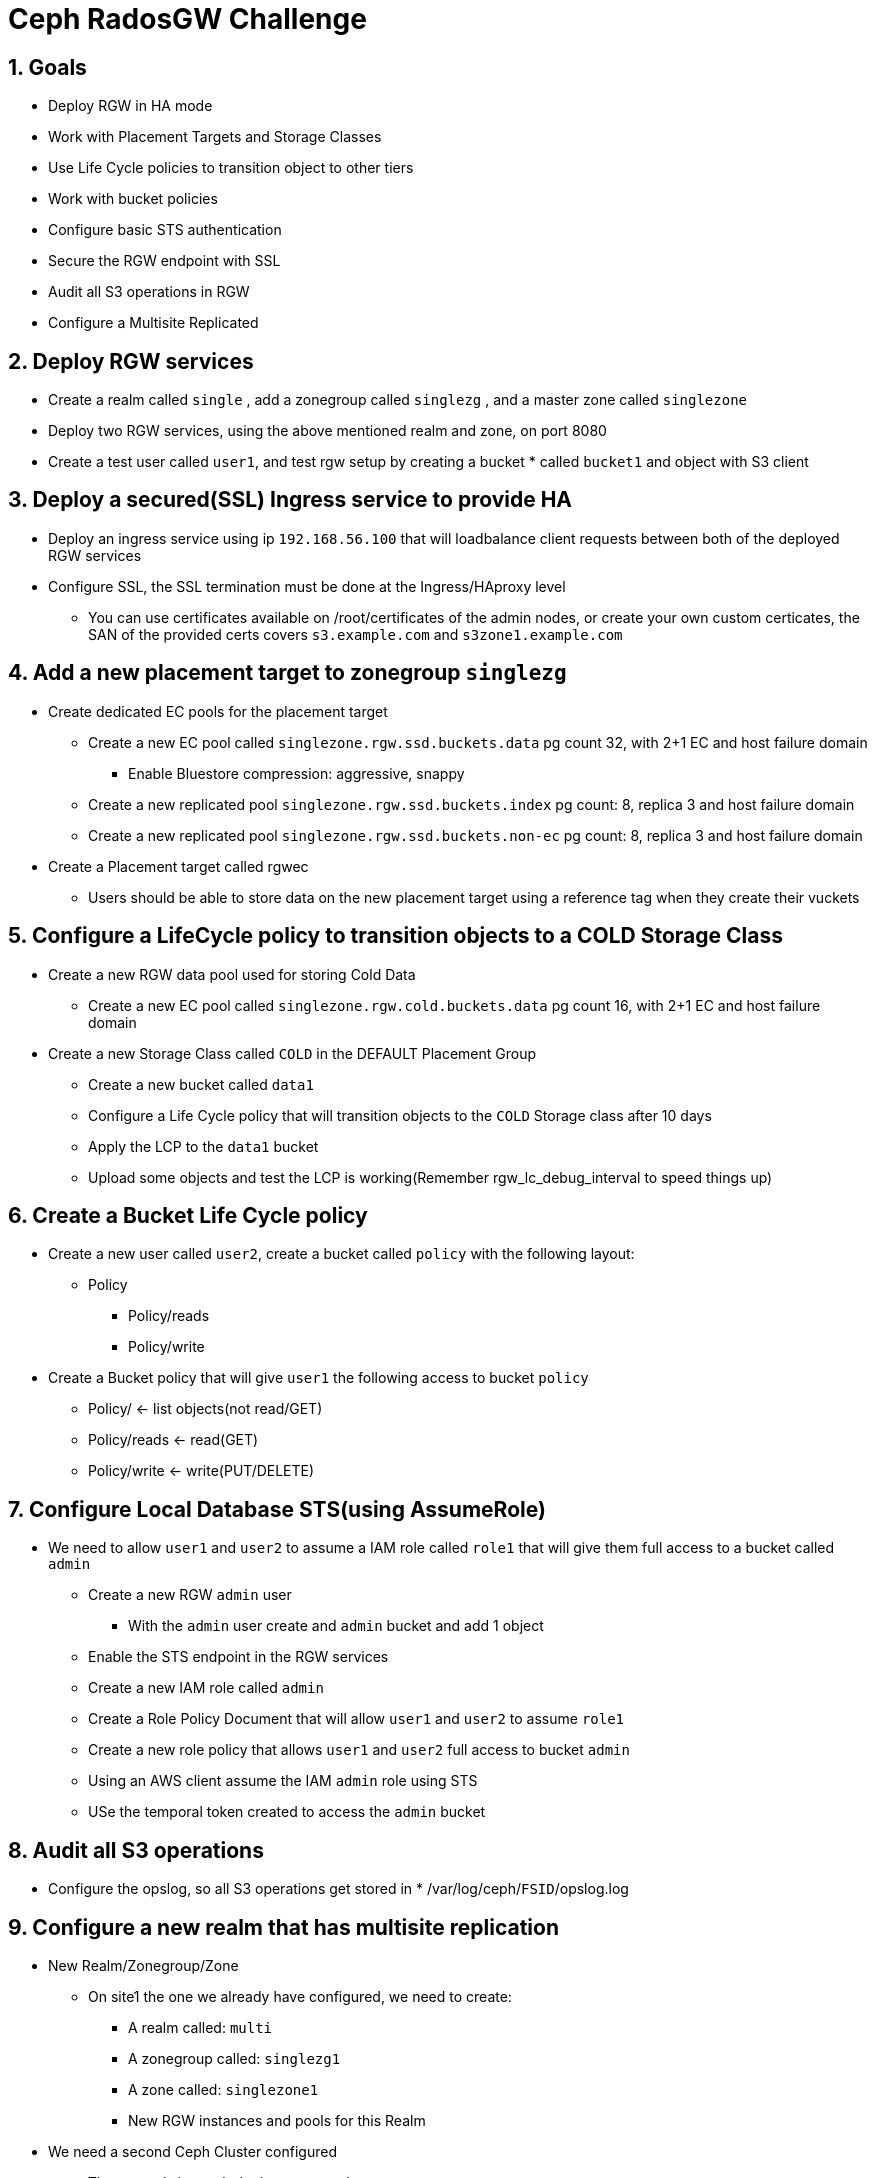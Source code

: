 = Ceph RadosGW Challenge

:toc:
:toclevels: 3
:icons: font
:source-highlighter: pygments
:source-language: shell
:numbered:
// Activate experimental attribute for Keyboard Shortcut keys
:experimental:

== Goals

* Deploy RGW in HA mode
* Work with Placement Targets and Storage Classes
* Use Life Cycle policies to transition object to other tiers
* Work with bucket policies
* Configure basic STS authentication
* Secure the RGW endpoint with SSL
* Audit all S3 operations in RGW
* Configure a Multisite Replicated 

== Deploy RGW services

* Create a realm called `single` , add a zonegroup called `singlezg` , and a master zone called `singlezone`
* Deploy two RGW services, using the above mentioned realm and zone, on port 8080
* Create a test user called `user1`, and test rgw setup by creating a bucket * called `bucket1` and object with S3 client

== Deploy a secured(SSL) Ingress service to provide HA

* Deploy an ingress service using ip `192.168.56.100` that will loadbalance client requests between both of the deployed RGW services
* Configure SSL, the SSL termination must be done at the Ingress/HAproxy level
** You can use certificates available on /root/certificates of the admin nodes,
or create your own custom certicates, the SAN of the provided certs covers `s3.example.com` and `s3zone1.example.com`

== Add a new placement target to zonegroup `singlezg`

* Create dedicated EC pools for the placement target
** Create a new EC pool called `singlezone.rgw.ssd.buckets.data` pg count 32, with 2+1 EC and host failure domain
*** Enable Bluestore compression: aggressive, snappy
** Create a new replicated pool `singlezone.rgw.ssd.buckets.index` pg count: 8, replica 3 and host failure domain
** Create a new replicated pool `singlezone.rgw.ssd.buckets.non-ec` pg count: 8, replica 3 and host failure domain
* Create a Placement target called rgwec
** Users should be able to store data on the new placement target using a reference tag when they create their vuckets

== Configure a LifeCycle policy to transition objects to a COLD Storage Class

* Create a new RGW data pool used for storing Cold Data
** Create a new EC pool called `singlezone.rgw.cold.buckets.data` pg count 16, with 2+1 EC and host failure domain
* Create a new Storage Class called `COLD` in the DEFAULT Placement Group
** Create a new bucket called `data1`
** Configure a Life Cycle policy that will transition objects to the `COLD` Storage class after 10 days
** Apply the LCP to the `data1` bucket
** Upload some objects and test the LCP is working(Remember rgw_lc_debug_interval to speed things up)

== Create a Bucket Life Cycle policy

* Create a new user called `user2`, create a bucket called `policy` with the following layout:
** Policy
*** Policy/reads
*** Policy/write
* Create a Bucket policy that will give `user1` the following access to bucket `policy`
** Policy/ <-  list objects(not read/GET)
** Policy/reads <- read(GET) 
** Policy/write <-  write(PUT/DELETE) 

== Configure Local Database STS(using AssumeRole)

* We need to allow `user1` and `user2` to assume a IAM role called `role1` that will give them full access to a bucket called `admin`
** Create a new RGW `admin` user
*** With the `admin` user create and `admin` bucket and add 1 object
** Enable the STS endpoint in the RGW services
** Create a new IAM role called `admin` 
** Create a Role Policy Document that will allow `user1` and `user2` to assume `role1`
** Create a new role policy that allows `user1` and `user2` full access to bucket `admin`
** Using an AWS client assume the IAM `admin` role using STS
** USe the temporal token created to access the `admin` bucket

== Audit all S3 operations
* Configure the opslog, so all S3 operations get stored in * /var/log/ceph/`FSID`/opslog.log

== Configure a new realm that has multisite replication

* New Realm/Zonegroup/Zone
** On site1 the one we already have configured, we need to create:
*** A realm called: `multi`
*** A zonegroup called: `singlezg1`
*** A zone called: `singlezone1`
*** New RGW instances and pools for this Realm

* We need a second Ceph Cluster configured
** The second site ceph deployment needs:
*** A realm called: `multi`
*** A zonegroup called: `singlezg2`
*** A zone called: `singlezone2`
*** RGW instances and pools for this Realm

* Test that the Multisite replication is working between sites.

== Enable per-bucket replication

* Disable Full zonegroup replication
* Create a new bucket called `sync1`
* Configure symmetrical replication for bucket `sync1`
* Create a new bucket called `sync2`
* Configure uni-directional replication from zone `singlezone1` to `singlezone2`
* Test bucket granular replication


